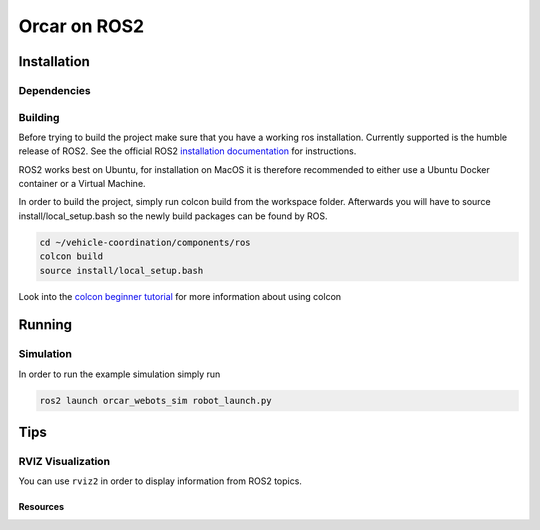 =============
Orcar on ROS2
=============

Installation
------------

Dependencies
^^^^^^^^^^^^

Building
^^^^^^^^
Before trying to build the project make sure that you have a working ros installation.  Currently
supported is the humble release of ROS2.  See the official ROS2 `installation documentation`_ for instructions.

ROS2 works best on Ubuntu, for installation on MacOS it is therefore recommended to either use a Ubuntu Docker
container or a Virtual Machine.

In order to build the project, simply run colcon build from the workspace folder.
Afterwards you will have to source install/local_setup.bash so the newly build packages
can be found by ROS.

..  code-block::

    cd ~/vehicle-coordination/components/ros
    colcon build
    source install/local_setup.bash

Look into the `colcon beginner tutorial`_ for more information about using colcon

Running
-------

Simulation
^^^^^^^^^^
In order to run the example simulation simply run

..  code-block::

    ros2 launch orcar_webots_sim robot_launch.py

Tips
----
RVIZ Visualization
^^^^^^^^^^^^^^^^^^
You can use ``rviz2`` in order to display information from ROS2 topics.


Resources
=========
.. _common-interfaces-guide:https://github.com/ros2/common_interfaces


.. _installation documentation: https://docs.ros.org/en/humble/Installation.html
.. _colcon beginner tutorial: https://docs.ros.org/en/foxy/Tutorials/Beginner-Client-Libraries/Colcon-Tutorial.html
